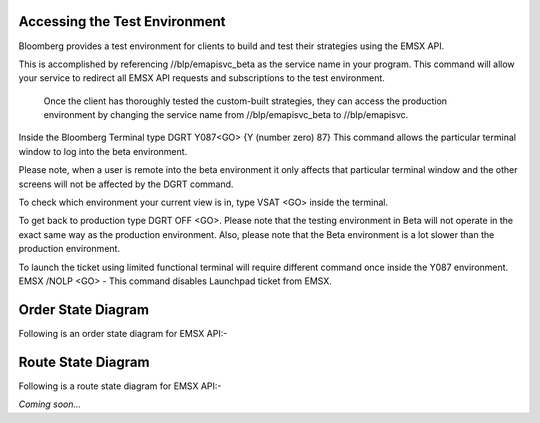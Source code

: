 Accessing the Test Environment
==============================

Bloomberg provides a test environment for clients to build and test their strategies using the EMSX API.

This is accomplished by referencing //blp/emapisvc_beta as the service name in your program. This command will allow your service  to redirect all EMSX API requests and subscriptions to the test
environment.

 Once the client has thoroughly tested the custom-built strategies, they can access the production environment by changing the service name from //blp/emapisvc_beta to //blp/emapisvc.

Inside the Bloomberg Terminal type DGRT Y087<GO> {Y (number zero) 87} This command allows the particular terminal
window to log into the beta environment.

Please note, when a user is remote into the beta environment it only affects that particular terminal window and the other screens will not be affected by the DGRT command.

To check which environment your current view is in, type VSAT <GO> inside the terminal.

To get back to production type DGRT OFF <GO>. Please note that the testing environment in Beta will not operate in the exact same way as the production environment. Also, please note that the Beta
environment is a lot slower than the production environment.

To launch the ticket using limited functional terminal will require different command once inside the Y087 environment. EMSX /NOLP <GO> - This command disables Launchpad ticket from EMSX.

Order State Diagram
===================

Following is an order state diagram for EMSX API:-

.. image:: /image/order_states.png


Route State Diagram
===================

Following is a route state diagram for EMSX API:-

*Coming soon...*
